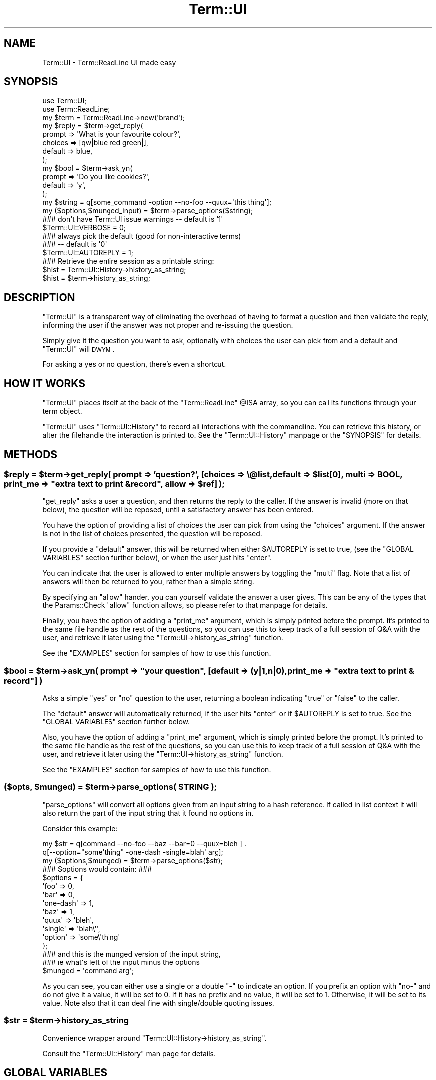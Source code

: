.\" Automatically generated by Pod::Man 2.23 (Pod::Simple 3.14)
.\"
.\" Standard preamble:
.\" ========================================================================
.de Sp \" Vertical space (when we can't use .PP)
.if t .sp .5v
.if n .sp
..
.de Vb \" Begin verbatim text
.ft CW
.nf
.ne \\$1
..
.de Ve \" End verbatim text
.ft R
.fi
..
.\" Set up some character translations and predefined strings.  \*(-- will
.\" give an unbreakable dash, \*(PI will give pi, \*(L" will give a left
.\" double quote, and \*(R" will give a right double quote.  \*(C+ will
.\" give a nicer C++.  Capital omega is used to do unbreakable dashes and
.\" therefore won't be available.  \*(C` and \*(C' expand to `' in nroff,
.\" nothing in troff, for use with C<>.
.tr \(*W-
.ds C+ C\v'-.1v'\h'-1p'\s-2+\h'-1p'+\s0\v'.1v'\h'-1p'
.ie n \{\
.    ds -- \(*W-
.    ds PI pi
.    if (\n(.H=4u)&(1m=24u) .ds -- \(*W\h'-12u'\(*W\h'-12u'-\" diablo 10 pitch
.    if (\n(.H=4u)&(1m=20u) .ds -- \(*W\h'-12u'\(*W\h'-8u'-\"  diablo 12 pitch
.    ds L" ""
.    ds R" ""
.    ds C` ""
.    ds C' ""
'br\}
.el\{\
.    ds -- \|\(em\|
.    ds PI \(*p
.    ds L" ``
.    ds R" ''
'br\}
.\"
.\" Escape single quotes in literal strings from groff's Unicode transform.
.ie \n(.g .ds Aq \(aq
.el       .ds Aq '
.\"
.\" If the F register is turned on, we'll generate index entries on stderr for
.\" titles (.TH), headers (.SH), subsections (.SS), items (.Ip), and index
.\" entries marked with X<> in POD.  Of course, you'll have to process the
.\" output yourself in some meaningful fashion.
.ie \nF \{\
.    de IX
.    tm Index:\\$1\t\\n%\t"\\$2"
..
.    nr % 0
.    rr F
.\}
.el \{\
.    de IX
..
.\}
.\"
.\" Accent mark definitions (@(#)ms.acc 1.5 88/02/08 SMI; from UCB 4.2).
.\" Fear.  Run.  Save yourself.  No user-serviceable parts.
.    \" fudge factors for nroff and troff
.if n \{\
.    ds #H 0
.    ds #V .8m
.    ds #F .3m
.    ds #[ \f1
.    ds #] \fP
.\}
.if t \{\
.    ds #H ((1u-(\\\\n(.fu%2u))*.13m)
.    ds #V .6m
.    ds #F 0
.    ds #[ \&
.    ds #] \&
.\}
.    \" simple accents for nroff and troff
.if n \{\
.    ds ' \&
.    ds ` \&
.    ds ^ \&
.    ds , \&
.    ds ~ ~
.    ds /
.\}
.if t \{\
.    ds ' \\k:\h'-(\\n(.wu*8/10-\*(#H)'\'\h"|\\n:u"
.    ds ` \\k:\h'-(\\n(.wu*8/10-\*(#H)'\`\h'|\\n:u'
.    ds ^ \\k:\h'-(\\n(.wu*10/11-\*(#H)'^\h'|\\n:u'
.    ds , \\k:\h'-(\\n(.wu*8/10)',\h'|\\n:u'
.    ds ~ \\k:\h'-(\\n(.wu-\*(#H-.1m)'~\h'|\\n:u'
.    ds / \\k:\h'-(\\n(.wu*8/10-\*(#H)'\z\(sl\h'|\\n:u'
.\}
.    \" troff and (daisy-wheel) nroff accents
.ds : \\k:\h'-(\\n(.wu*8/10-\*(#H+.1m+\*(#F)'\v'-\*(#V'\z.\h'.2m+\*(#F'.\h'|\\n:u'\v'\*(#V'
.ds 8 \h'\*(#H'\(*b\h'-\*(#H'
.ds o \\k:\h'-(\\n(.wu+\w'\(de'u-\*(#H)/2u'\v'-.3n'\*(#[\z\(de\v'.3n'\h'|\\n:u'\*(#]
.ds d- \h'\*(#H'\(pd\h'-\w'~'u'\v'-.25m'\f2\(hy\fP\v'.25m'\h'-\*(#H'
.ds D- D\\k:\h'-\w'D'u'\v'-.11m'\z\(hy\v'.11m'\h'|\\n:u'
.ds th \*(#[\v'.3m'\s+1I\s-1\v'-.3m'\h'-(\w'I'u*2/3)'\s-1o\s+1\*(#]
.ds Th \*(#[\s+2I\s-2\h'-\w'I'u*3/5'\v'-.3m'o\v'.3m'\*(#]
.ds ae a\h'-(\w'a'u*4/10)'e
.ds Ae A\h'-(\w'A'u*4/10)'E
.    \" corrections for vroff
.if v .ds ~ \\k:\h'-(\\n(.wu*9/10-\*(#H)'\s-2\u~\d\s+2\h'|\\n:u'
.if v .ds ^ \\k:\h'-(\\n(.wu*10/11-\*(#H)'\v'-.4m'^\v'.4m'\h'|\\n:u'
.    \" for low resolution devices (crt and lpr)
.if \n(.H>23 .if \n(.V>19 \
\{\
.    ds : e
.    ds 8 ss
.    ds o a
.    ds d- d\h'-1'\(ga
.    ds D- D\h'-1'\(hy
.    ds th \o'bp'
.    ds Th \o'LP'
.    ds ae ae
.    ds Ae AE
.\}
.rm #[ #] #H #V #F C
.\" ========================================================================
.\"
.IX Title "Term::UI 3"
.TH Term::UI 3 "2011-01-09" "perl v5.12.3" "Perl Programmers Reference Guide"
.\" For nroff, turn off justification.  Always turn off hyphenation; it makes
.\" way too many mistakes in technical documents.
.if n .ad l
.nh
.SH "NAME"
Term::UI \- Term::ReadLine UI made easy
.SH "SYNOPSIS"
.IX Header "SYNOPSIS"
.Vb 2
\&    use Term::UI;
\&    use Term::ReadLine;
\&
\&    my $term = Term::ReadLine\->new(\*(Aqbrand\*(Aq);
\&
\&    my $reply = $term\->get_reply(
\&                    prompt => \*(AqWhat is your favourite colour?\*(Aq,
\&                    choices => [qw|blue red green|],
\&                    default => blue,
\&    );
\&
\&    my $bool = $term\->ask_yn(
\&                        prompt => \*(AqDo you like cookies?\*(Aq,
\&                        default => \*(Aqy\*(Aq,
\&                );
\&
\&
\&    my $string = q[some_command \-option \-\-no\-foo \-\-quux=\*(Aqthis thing\*(Aq];
\&
\&    my ($options,$munged_input) = $term\->parse_options($string);
\&
\&
\&    ### don\*(Aqt have Term::UI issue warnings \-\- default is \*(Aq1\*(Aq
\&    $Term::UI::VERBOSE = 0;
\&
\&    ### always pick the default (good for non\-interactive terms)
\&    ### \-\- default is \*(Aq0\*(Aq
\&    $Term::UI::AUTOREPLY = 1;
\&    
\&    ### Retrieve the entire session as a printable string:
\&    $hist = Term::UI::History\->history_as_string;
\&    $hist = $term\->history_as_string;
.Ve
.SH "DESCRIPTION"
.IX Header "DESCRIPTION"
\&\f(CW\*(C`Term::UI\*(C'\fR is a transparent way of eliminating the overhead of having
to format a question and then validate the reply, informing the user
if the answer was not proper and re-issuing the question.
.PP
Simply give it the question you want to ask, optionally with choices
the user can pick from and a default and \f(CW\*(C`Term::UI\*(C'\fR will \s-1DWYM\s0.
.PP
For asking a yes or no question, there's even a shortcut.
.SH "HOW IT WORKS"
.IX Header "HOW IT WORKS"
\&\f(CW\*(C`Term::UI\*(C'\fR places itself at the back of the \f(CW\*(C`Term::ReadLine\*(C'\fR 
\&\f(CW@ISA\fR array, so you can call its functions through your term object.
.PP
\&\f(CW\*(C`Term::UI\*(C'\fR uses \f(CW\*(C`Term::UI::History\*(C'\fR to record all interactions
with the commandline. You can retrieve this history, or alter
the filehandle the interaction is printed to. See the 
\&\f(CW\*(C`Term::UI::History\*(C'\fR manpage or the \f(CW\*(C`SYNOPSIS\*(C'\fR for details.
.SH "METHODS"
.IX Header "METHODS"
.ie n .SS "$reply = $term\->get_reply( prompt => 'question?', [choices => \e@list, default => $list[0], multi => \s-1BOOL\s0, print_me => ""extra text to print & record"", allow => $ref] );"
.el .SS "\f(CW$reply\fP = \f(CW$term\fP\->get_reply( prompt => 'question?', [choices => \e@list, default => \f(CW$list\fP[0], multi => \s-1BOOL\s0, print_me => ``extra text to print & record'', allow => \f(CW$ref\fP] );"
.IX Subsection "$reply = $term->get_reply( prompt => 'question?', [choices => @list, default => $list[0], multi => BOOL, print_me => extra text to print & record, allow => $ref] );"
\&\f(CW\*(C`get_reply\*(C'\fR asks a user a question, and then returns the reply to the
caller. If the answer is invalid (more on that below), the question will
be reposed, until a satisfactory answer has been entered.
.PP
You have the option of providing a list of choices the user can pick from
using the \f(CW\*(C`choices\*(C'\fR argument. If the answer is not in the list of choices
presented, the question will be reposed.
.PP
If you provide a \f(CW\*(C`default\*(C'\fR  answer, this will be returned when either
\&\f(CW$AUTOREPLY\fR is set to true, (see the \f(CW\*(C`GLOBAL VARIABLES\*(C'\fR section further
below), or when the user just hits \f(CW\*(C`enter\*(C'\fR.
.PP
You can indicate that the user is allowed to enter multiple answers by
toggling the \f(CW\*(C`multi\*(C'\fR flag. Note that a list of answers will then be
returned to you, rather than a simple string.
.PP
By specifying an \f(CW\*(C`allow\*(C'\fR hander, you can yourself validate the answer
a user gives. This can be any of the types that the Params::Check \f(CW\*(C`allow\*(C'\fR 
function allows, so please refer to that manpage for details.
.PP
Finally, you have the option of adding a \f(CW\*(C`print_me\*(C'\fR argument, which is
simply printed before the prompt. It's printed to the same file handle
as the rest of the questions, so you can use this to keep track of a
full session of Q&A with the user, and retrieve it later using the
\&\f(CW\*(C`Term::UI\->history_as_string\*(C'\fR function.
.PP
See the \f(CW\*(C`EXAMPLES\*(C'\fR section for samples of how to use this function.
.ie n .SS "$bool = $term\->ask_yn( prompt => ""your question"", [default => (y|1,n|0), print_me => ""extra text to print & record""] )"
.el .SS "\f(CW$bool\fP = \f(CW$term\fP\->ask_yn( prompt => ``your question'', [default => (y|1,n|0), print_me => ``extra text to print & record''] )"
.IX Subsection "$bool = $term->ask_yn( prompt => your question, [default => (y|1,n|0), print_me => extra text to print & record] )"
Asks a simple \f(CW\*(C`yes\*(C'\fR or \f(CW\*(C`no\*(C'\fR question to the user, returning a boolean
indicating \f(CW\*(C`true\*(C'\fR or \f(CW\*(C`false\*(C'\fR to the caller.
.PP
The \f(CW\*(C`default\*(C'\fR answer will automatically returned, if the user hits 
\&\f(CW\*(C`enter\*(C'\fR or if \f(CW$AUTOREPLY\fR is set to true. See the \f(CW\*(C`GLOBAL VARIABLES\*(C'\fR
section further below.
.PP
Also, you have the option of adding a \f(CW\*(C`print_me\*(C'\fR argument, which is
simply printed before the prompt. It's printed to the same file handle
as the rest of the questions, so you can use this to keep track of a
full session of Q&A with the user, and retrieve it later using the
\&\f(CW\*(C`Term::UI\->history_as_string\*(C'\fR function.
.PP
See the \f(CW\*(C`EXAMPLES\*(C'\fR section for samples of how to use this function.
.ie n .SS "($opts, $munged) = $term\->parse_options( \s-1STRING\s0 );"
.el .SS "($opts, \f(CW$munged\fP) = \f(CW$term\fP\->parse_options( \s-1STRING\s0 );"
.IX Subsection "($opts, $munged) = $term->parse_options( STRING );"
\&\f(CW\*(C`parse_options\*(C'\fR will convert all options given from an input string
to a hash reference. If called in list context it will also return
the part of the input string that it found no options in.
.PP
Consider this example:
.PP
.Vb 2
\&    my $str =   q[command \-\-no\-foo \-\-baz \-\-bar=0 \-\-quux=bleh ] .
\&                q[\-\-option="some\*(Aqthing" \-one\-dash \-single=blah\*(Aq arg];
\&
\&    my ($options,$munged) =  $term\->parse_options($str);
\&
\&    ### $options would contain: ###
\&    $options = {
\&                \*(Aqfoo\*(Aq       => 0,
\&                \*(Aqbar\*(Aq       => 0,
\&                \*(Aqone\-dash\*(Aq  => 1,
\&                \*(Aqbaz\*(Aq       => 1,
\&                \*(Aqquux\*(Aq      => \*(Aqbleh\*(Aq,
\&                \*(Aqsingle\*(Aq    => \*(Aqblah\e\*(Aq\*(Aq,
\&                \*(Aqoption\*(Aq    => \*(Aqsome\e\*(Aqthing\*(Aq
\&    };
\&
\&    ### and this is the munged version of the input string,
\&    ### ie what\*(Aqs left of the input minus the options
\&    $munged = \*(Aqcommand arg\*(Aq;
.Ve
.PP
As you can see, you can either use a single or a double \f(CW\*(C`\-\*(C'\fR to
indicate an option.
If you prefix an option with \f(CW\*(C`no\-\*(C'\fR and do not give it a value, it
will be set to 0.
If it has no prefix and no value, it will be set to 1.
Otherwise, it will be set to its value. Note also that it can deal
fine with single/double quoting issues.
.ie n .SS "$str = $term\->history_as_string"
.el .SS "\f(CW$str\fP = \f(CW$term\fP\->history_as_string"
.IX Subsection "$str = $term->history_as_string"
Convenience wrapper around \f(CW\*(C`Term::UI::History\->history_as_string\*(C'\fR.
.PP
Consult the \f(CW\*(C`Term::UI::History\*(C'\fR man page for details.
.SH "GLOBAL VARIABLES"
.IX Header "GLOBAL VARIABLES"
The behaviour of Term::UI can be altered by changing the following
global variables:
.ie n .SS "$Term::UI::VERBOSE"
.el .SS "\f(CW$Term::UI::VERBOSE\fP"
.IX Subsection "$Term::UI::VERBOSE"
This controls whether Term::UI will issue warnings and explanations
as to why certain things may have failed. If you set it to 0,
Term::UI will not output any warnings.
The default is 1;
.ie n .SS "$Term::UI::AUTOREPLY"
.el .SS "\f(CW$Term::UI::AUTOREPLY\fP"
.IX Subsection "$Term::UI::AUTOREPLY"
This will make every question be answered by the default, and warn if
there was no default provided. This is particularly useful if your
program is run in non-interactive mode.
The default is 0;
.ie n .SS "$Term::UI::INVALID"
.el .SS "\f(CW$Term::UI::INVALID\fP"
.IX Subsection "$Term::UI::INVALID"
This holds the string that will be printed when the user makes an
invalid choice.
You can override this string from your program if you, for example,
wish to do localization.
The default is \f(CW\*(C`Invalid selection, please try again: \*(C'\fR
.ie n .SS "$Term::UI::History::HISTORY_FH"
.el .SS "\f(CW$Term::UI::History::HISTORY_FH\fP"
.IX Subsection "$Term::UI::History::HISTORY_FH"
This is the filehandle all the print statements from this module
are being sent to. Please consult the \f(CW\*(C`Term::UI::History\*(C'\fR manpage
for details.
.PP
This defaults to \f(CW*STDOUT\fR.
.SH "EXAMPLES"
.IX Header "EXAMPLES"
.SS "Basic get_reply sample"
.IX Subsection "Basic get_reply sample"
.Vb 2
\&    ### ask a user (with an open question) for their favourite colour
\&    $reply = $term\->get_reply( prompt => \*(AqYour favourite colour? );
.Ve
.PP
which would look like:
.PP
.Vb 1
\&    Your favourite colour?
.Ve
.PP
and \f(CW$reply\fR would hold the text the user typed.
.SS "get_reply with choices"
.IX Subsection "get_reply with choices"
.Vb 4
\&    ### now provide a list of choices, so the user has to pick one
\&    $reply = $term\->get_reply(
\&                prompt  => \*(AqYour favourite colour?\*(Aq,
\&                choices => [qw|red green blue|] );
.Ve
.PP
which would look like:
.PP
.Vb 3
\&      1> red
\&      2> green
\&      3> blue
\&    
\&    Your favourite colour?
.Ve
.PP
\&\f(CW$reply\fR will hold one of the choices presented. \f(CW\*(C`Term::UI\*(C'\fR will repose
the question if the user attempts to enter an answer that's not in the
list of choices. The string presented is held in the \f(CW$Term::UI::INVALID\fR
variable (see the \f(CW\*(C`GLOBAL VARIABLES\*(C'\fR section for details.
.SS "get_reply with choices and default"
.IX Subsection "get_reply with choices and default"
.Vb 5
\&    ### provide a sensible default option \-\- everyone loves blue!
\&    $reply = $term\->get_reply(
\&                prompt  => \*(AqYour favourite colour?\*(Aq,
\&                choices => [qw|red green blue|],
\&                default => \*(Aqblue\*(Aq );
.Ve
.PP
which would look like:
.PP
.Vb 3
\&      1> red
\&      2> green
\&      3> blue
\&    
\&    Your favourite colour? [3]:
.Ve
.PP
Note the default answer after the prompt. A user can now just hit \f(CW\*(C`enter\*(C'\fR
(or set \f(CW$Term::UI::AUTOREPLY\fR \*(-- see the \f(CW\*(C`GLOBAL VARIABLES\*(C'\fR section) and
the sensible answer 'blue' will be returned.
.SS "get_reply using print_me & multi"
.IX Subsection "get_reply using print_me & multi"
.Vb 7
\&    ### allow the user to pick more than one colour and add an 
\&    ### introduction text
\&    @reply = $term\->get_reply(
\&                print_me    => \*(AqTell us what colours you like\*(Aq, 
\&                prompt      => \*(AqYour favourite colours?\*(Aq,
\&                choices     => [qw|red green blue|],
\&                multi       => 1 );
.Ve
.PP
which would look like:
.PP
.Vb 4
\&    Tell us what colours you like
\&      1> red
\&      2> green
\&      3> blue
\&    
\&    Your favourite colours?
.Ve
.PP
An answer of \f(CW\*(C`3 2 1\*(C'\fR would fill \f(CW@reply\fR with \f(CW\*(C`blue green red\*(C'\fR
.SS "get_reply & allow"
.IX Subsection "get_reply & allow"
.Vb 6
\&    ### pose an open question, but do a custom verification on 
\&    ### the answer, which will only exit the question loop, if 
\&    ### the answer matches the allow handler.
\&    $reply = $term\->get_reply(
\&                prompt  => "What is the magic number?",
\&                allow   => 42 );
.Ve
.PP
Unless the user now enters \f(CW42\fR, the question will be reposed over
and over again. You can use more sophisticated \f(CW\*(C`allow\*(C'\fR handlers (even
subroutines can be used). The \f(CW\*(C`allow\*(C'\fR handler is implemented using
\&\f(CW\*(C`Params::Check\*(C'\fR's \f(CW\*(C`allow\*(C'\fR function. Check its manpage for details.
.SS "an elaborate ask_yn sample"
.IX Subsection "an elaborate ask_yn sample"
.Vb 5
\&    ### ask a user if he likes cookies. Default to a sensible \*(Aqyes\*(Aq
\&    ### and inform him first what cookies are.
\&    $bool = $term\->ask_yn( prompt   => \*(AqDo you like cookies?\*(Aq,
\&                           default  => \*(Aqy\*(Aq,
\&                           print_me => \*(AqCookies are LOVELY!!!\*(Aq );
.Ve
.PP
would print:
.PP
.Vb 2
\&    Cookies are LOVELY!!!
\&    Do you like cookies? [Y/n]:
.Ve
.PP
If a user then simply hits \f(CW\*(C`enter\*(C'\fR, agreeing with the default, 
\&\f(CW$bool\fR would be set to \f(CW\*(C`true\*(C'\fR. (Simply hitting 'y' would also 
return \f(CW\*(C`true\*(C'\fR. Hitting 'n' would return \f(CW\*(C`false\*(C'\fR)
.PP
We could later retrieve this interaction by printing out the Q&A 
history as follows:
.PP
.Vb 1
\&    print $term\->history_as_string;
.Ve
.PP
which would then print:
.PP
.Vb 2
\&    Cookies are LOVELY!!!
\&    Do you like cookies? [Y/n]:  y
.Ve
.PP
There's a chance we're doing this non-interactively, because a console
is missing, the user indicated he just wanted the defaults, etc.
.PP
In this case, simply setting \f(CW$Term::UI::AUTOREPLY\fR to true, will
return from every question with the default answer set for the question.
Do note that if \f(CW\*(C`AUTOREPLY\*(C'\fR is true, and no default is set, \f(CW\*(C`Term::UI\*(C'\fR
will warn about this and return \f(CW\*(C`undef\*(C'\fR.
.SH "See Also"
.IX Header "See Also"
\&\f(CW\*(C`Params::Check\*(C'\fR, \f(CW\*(C`Term::ReadLine\*(C'\fR, \f(CW\*(C`Term::UI::History\*(C'\fR
.SH "BUG REPORTS"
.IX Header "BUG REPORTS"
Please report bugs or other issues to <bug\-term\-ui@rt.cpan.org<gt>.
.SH "AUTHOR"
.IX Header "AUTHOR"
This module by Jos Boumans <kane@cpan.org>.
.SH "COPYRIGHT"
.IX Header "COPYRIGHT"
This library is free software; you may redistribute and/or modify it 
under the same terms as Perl itself.
